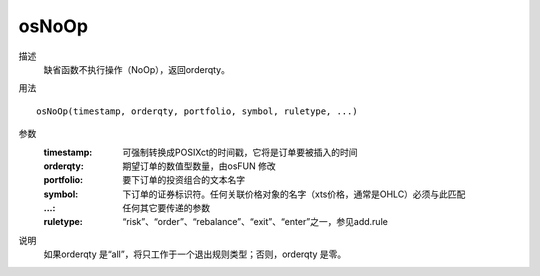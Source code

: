 osNoOp
======

描述
    缺省函数不执行操作（NoOp），返回orderqty。

用法
::

    osNoOp(timestamp, orderqty, portfolio, symbol, ruletype, ...)

参数
    :timestamp: 可强制转换成POSIXct的时间戳，它将是订单要被插入的时间
    :orderqty: 期望订单的数值型数量，由osFUN 修改
    :portfolio: 要下订单的投资组合的文本名字
    :symbol: 下订单的证券标识符。任何关联价格对象的名字（xts价格，通常是OHLC）必须与此匹配
    :...: 任何其它要传递的参数
    :ruletype: “risk”、“order”、“rebalance”、“exit”、“enter”之一，参见add.rule

说明
    如果orderqty 是“all”，将只工作于一个退出规则类型；否则，orderqty 是零。
